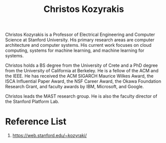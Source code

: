 :PROPERTIES:
:ID:       513ece01-0886-4a9f-a155-ad0116986c4c
:END:
#+title: Christos Kozyrakis

Christos Kozyrakis is a Professor of Electrical Engineering and Computer Science at Stanford University. His primary research areas are computer architecture and computer systems. His current work focuses on cloud computing, systems for machine learning, and machine learning for systems.

Christos holds a BS degree from the University of Crete and a PhD degree from the University of California at Berkeley. He is a fellow of the ACM and the IEEE. He has received the ACM SIGARCH Maurice Wilkes Award, the ISCA Influential Paper Award, the NSF Career Award, the Okawa Foundation Research Grant, and faculty awards by IBM, Microsoft, and Google.

Christos leads the MAST research group. He is also the faculty director of the Stanford Platform Lab.

* Reference List
1. https://web.stanford.edu/~kozyraki/

